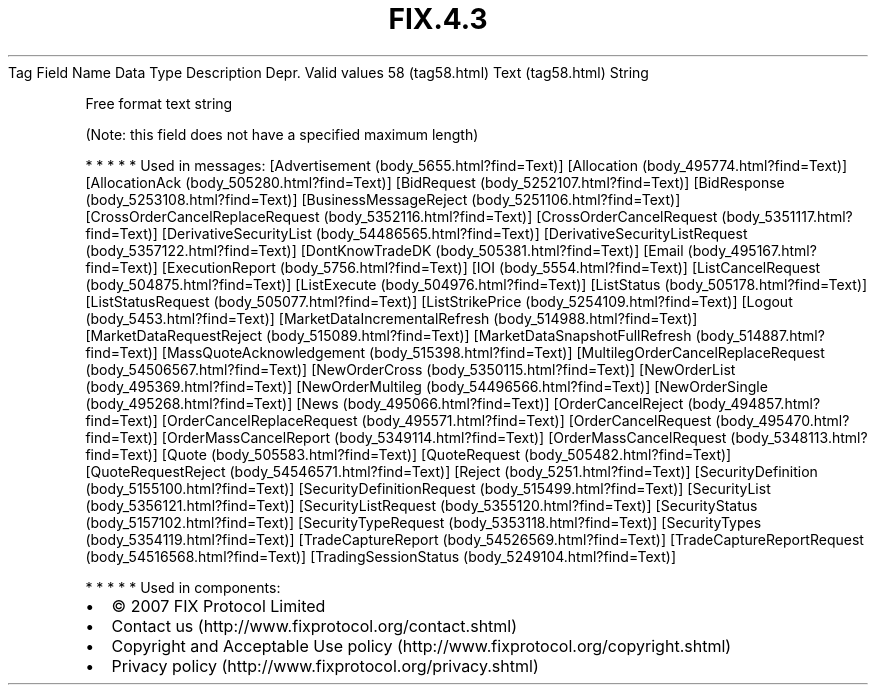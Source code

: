 .TH FIX.4.3 "" "" "Tag #58"
Tag
Field Name
Data Type
Description
Depr.
Valid values
58 (tag58.html)
Text (tag58.html)
String
.PP
Free format text string
.PP
(Note: this field does not have a specified maximum length)
.PP
   *   *   *   *   *
Used in messages:
[Advertisement (body_5655.html?find=Text)]
[Allocation (body_495774.html?find=Text)]
[AllocationAck (body_505280.html?find=Text)]
[BidRequest (body_5252107.html?find=Text)]
[BidResponse (body_5253108.html?find=Text)]
[BusinessMessageReject (body_5251106.html?find=Text)]
[CrossOrderCancelReplaceRequest (body_5352116.html?find=Text)]
[CrossOrderCancelRequest (body_5351117.html?find=Text)]
[DerivativeSecurityList (body_54486565.html?find=Text)]
[DerivativeSecurityListRequest (body_5357122.html?find=Text)]
[DontKnowTradeDK (body_505381.html?find=Text)]
[Email (body_495167.html?find=Text)]
[ExecutionReport (body_5756.html?find=Text)]
[IOI (body_5554.html?find=Text)]
[ListCancelRequest (body_504875.html?find=Text)]
[ListExecute (body_504976.html?find=Text)]
[ListStatus (body_505178.html?find=Text)]
[ListStatusRequest (body_505077.html?find=Text)]
[ListStrikePrice (body_5254109.html?find=Text)]
[Logout (body_5453.html?find=Text)]
[MarketDataIncrementalRefresh (body_514988.html?find=Text)]
[MarketDataRequestReject (body_515089.html?find=Text)]
[MarketDataSnapshotFullRefresh (body_514887.html?find=Text)]
[MassQuoteAcknowledgement (body_515398.html?find=Text)]
[MultilegOrderCancelReplaceRequest (body_54506567.html?find=Text)]
[NewOrderCross (body_5350115.html?find=Text)]
[NewOrderList (body_495369.html?find=Text)]
[NewOrderMultileg (body_54496566.html?find=Text)]
[NewOrderSingle (body_495268.html?find=Text)]
[News (body_495066.html?find=Text)]
[OrderCancelReject (body_494857.html?find=Text)]
[OrderCancelReplaceRequest (body_495571.html?find=Text)]
[OrderCancelRequest (body_495470.html?find=Text)]
[OrderMassCancelReport (body_5349114.html?find=Text)]
[OrderMassCancelRequest (body_5348113.html?find=Text)]
[Quote (body_505583.html?find=Text)]
[QuoteRequest (body_505482.html?find=Text)]
[QuoteRequestReject (body_54546571.html?find=Text)]
[Reject (body_5251.html?find=Text)]
[SecurityDefinition (body_5155100.html?find=Text)]
[SecurityDefinitionRequest (body_515499.html?find=Text)]
[SecurityList (body_5356121.html?find=Text)]
[SecurityListRequest (body_5355120.html?find=Text)]
[SecurityStatus (body_5157102.html?find=Text)]
[SecurityTypeRequest (body_5353118.html?find=Text)]
[SecurityTypes (body_5354119.html?find=Text)]
[TradeCaptureReport (body_54526569.html?find=Text)]
[TradeCaptureReportRequest (body_54516568.html?find=Text)]
[TradingSessionStatus (body_5249104.html?find=Text)]
.PP
   *   *   *   *   *
Used in components:

.PD 0
.P
.PD

.PP
.PP
.IP \[bu] 2
© 2007 FIX Protocol Limited
.IP \[bu] 2
Contact us (http://www.fixprotocol.org/contact.shtml)
.IP \[bu] 2
Copyright and Acceptable Use policy (http://www.fixprotocol.org/copyright.shtml)
.IP \[bu] 2
Privacy policy (http://www.fixprotocol.org/privacy.shtml)
